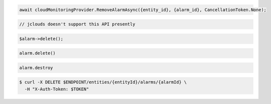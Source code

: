 .. code-block:: csharp

  await cloudMonitoringProvider.RemoveAlarmAsync({entity_id}, {alarm_id}, CancellationToken.None);

.. code-block:: java

  // jclouds doesn't support this API presently

.. code-block:: javascript

.. code-block:: php

  $alarm->delete();

.. code-block:: python
  
  alarm.delete()

.. code-block:: ruby

  alarm.destroy

.. code-block:: sh

  $ curl -X DELETE $ENDPOINT/entities/{entityId}/alarms/{alarmId} \
    -H "X-Auth-Token: $TOKEN"
